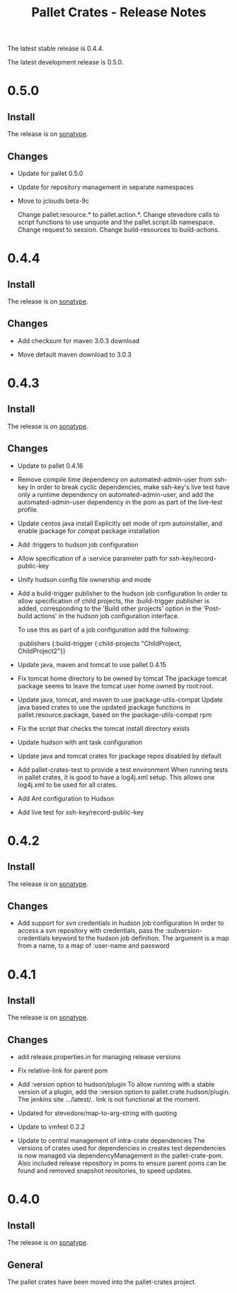 #+TITLE:     Pallet Crates - Release Notes

The latest stable release is 0.4.4.

The latest development release is 0.5.0.

* 0.5.0
** Install

The release is on [[http://oss.sonatype.org/content/repositories/releases/org/cloudhoist/pallet][sonatype]].

** Changes

- Update for pallet 0.5.0

- Update for repository management in separate namespaces

- Move to jclouds beta-9c

  Change pallet.resource.* to pallet.action.*. Change stevedore calls to
  script functions to use unquote and the pallet.script.lib namespace.
  Change request to session.  Change build-resources to build-actions.

* 0.4.4

** Install

The release is on [[http://oss.sonatype.org/content/repositories/releases/org/cloudhoist/pallet][sonatype]].

** Changes

- Add checksum for maven 3.0.3 download

- Move default maven download to 3.0.3

* 0.4.3

** Install

The release is on [[http://oss.sonatype.org/content/repositories/releases/org/cloudhoist/pallet][sonatype]].

** Changes

- Update to pallet 0.4.16

- Remove compile time dependency on automated-admin-user from ssh-key
  In order to break cyclic dependencies, make ssh-key's live test have only
  a runtime dependency on automated-admin-user, and add the
  automated-admin-user dependency in the pom as part of the live-test
  profile.

- Update centos java install
  Explicitly set mode of rpm autoinstaller, and enable jpackage for compat
  package installation

- Add :triggers to hudson job configuration

- Allow specification of a :service parameter path for
  ssh-key/record-public-key

- Unify hudson config file ownership and mode

- Add a build-trigger publisher to the hudson job configuration
  In order to allow specification of child projects, the :build-trigger
  publisher is added, corresponding to the 'Build other projects' option in
  the 'Post-build actions' in the hudson job configuration interface.

  To use this as part of a job configuration add the following:

      :publishers {:build-trigger
                    {:child-projects "ChildProject, ChildProject2"}}

- Update java, maven and tomcat to use pallet 0.4.15

- Fix tomcat home directory to be owned by tomcat
  The jpackage tomcat package seems to leave the tomcat user home owned by
  root:root.

- Update java, tomcat, and maven to use jpackage-utils-compat
  Update java based crates to use the updated jpackage functions in
  pallet.resource.package, based on the jpackage-utils-compat rpm

- Fix the script that checks the tomcat install directory exists

- Update hudson with ant task configuration

- Update java and tomcat crates for jpackage repos disabled by default

- Add pallet-crates-test to provide a test environment
  When running tests in pallet crates, it is good to have a log4j.xml
  setup. This allows one log4j.xml to be used for all crates.

- Add Ant configuration to Hudson

- Add live test for ssh-key/record-public-key


* 0.4.2

** Install

The release is on [[http://oss.sonatype.org/content/repositories/releases/org/cloudhoist/pallet][sonatype]].

** Changes

- Add support for svn credentials in hudson job configuration
  In order to access a svn repository with credentials, pass the
  :subversion-credentials keyword to the hudson job definition.  The
  argument is a map from a name, to a map of :user-name and password

* 0.4.1

** Install

The release is on [[http://oss.sonatype.org/content/repositories/releases/org/cloudhoist/pallet][sonatype]].

** Changes

- add release.properties.in for managing release versions

- Fix relative-link for parent pom

- Add :version option to hudson/plugin
  To allow running with a stable version of a plugin, add the :version
  option to pallet.crate.hudson/plugin.  The jenkins site .../latest/..
  link is not functional at the moment.

- Updated for stevedore/map-to-arg-string with quoting

- Update to vmfest 0.2.2

- Update to central management of intra-crate dependencies
  The versions of crates used for dependencies in creates test dependencies
  is now managed via dependencyManagement in the pallet-crate-pom. Also
  included release repository in poms to ensure parent poms can be found
  and removed snapshot reositories, to speed updates.

* 0.4.0

** Install

The release is on [[http://oss.sonatype.org/content/repositories/releases/org/cloudhoist/pallet][sonatype]].

** General

The pallet crates have been moved into the pallet-crates project.

